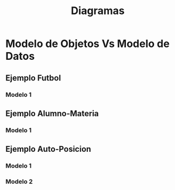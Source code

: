 #+TITLE: Diagramas
* Modelo de Objetos Vs Modelo de Datos
** Ejemplo Futbol
*** Modelo 1
    #+BEGIN_SRC plantuml :file img/futbol-1.png :exports results
      @startuml
      package "Modelo de Objetos" as p1{
          class Partido {
          }
      
          class Formacion {
              int goles
          }
      
          class Equipo {
              String name
          }
      
          class Jugador {
              String name
          }
      
          Partido -down-> Formacion : local
          Partido -down-> Formacion : visitante
      
          Formacion -right-> Equipo
          Formacion -down-> Jugador : *
      }
      
      package "Modelo de Datos" as p2{
          entity jugador{
              id INT
          }
      
          entity equipo{
              id INT
          }
      
          entity formacion{
              id INT
              equipo_id INT
          }
      
          entity jugador_formacion{
              jugador_id INT
              formacion_id INT
          }
      
          entity partido{
              id INT
              formacion_local_id INT
              formacion_visitante_id INT
          }
      
          equipo ||-left-|{ formacion
          formacion ||-down-|| partido
          formacion ||-down-|| partido
      
          formacion   ||-up-|{ jugador_formacion
          jugador     ||-left-|{jugador_formacion
      }
      
      note top of p1
      ,**La navegabilidad de Equipo->Formacion**
      - Desde la Formacion se puede llegar al Equipo
      por la relación "conoce"
      
      ,**La navegabilidad de Formacion->Equipo**
      - Equipo no puede acceder a la Formacion
      porque NO es una relación bidireccional.
      
      __Solución__:
      Se requiere una clase **Repositorio Formacion**
      que tenga todas las formaciones para buscar
      una formación por su equipo
      ,**Formacion buscarFormacionPorEquipo(Equipo e)**
      end note
      
      note top of p2
      ,**La navegabilidad entre Equipo-Formacion**
      - Existe una relación bidireccional
      
      - Se puede obtener las formaciones de
      un equipo usando la (FK)
      end note
      
      @enduml
    #+END_SRC

    #+RESULTS:
    [[file:img/futbol-1.png]]

** Ejemplo Alumno-Materia
*** Modelo 1
    #+BEGIN_SRC plantuml :file img/alumno-materia-1.png :exports results
      @startuml
      package "Modelo de Objetos"{
              class Cursada
     
              abstract class Materia{
                      -String nombre
                      {abstract} boolean esPromocionable()
              }
     
              class MateriaElectiva{
                      -int creditos
              }
              class MateriaObligatoria{
                      -int homogenea
              }
     
              Cursada -right-> Materia
              MateriaElectiva -up-|> Materia
              MateriaObligatoria -up-|> Materia
      }
      @enduml
    #+END_SRC

    #+RESULTS:
    [[file:img/alumno-materia-1.png]]

** Ejemplo Auto-Posicion
*** Modelo 1
    #+BEGIN_SRC plantuml :file img/auto-posicion-1.png :exports results
      @startuml
      
      package "Modelo de Objetos"{
          class Auto{
              String patente
          }
      
          class Posicion{
              String latitud
              String longitud
          }
      
      
          Auto -right-> Posicion
      }
      
      package "Modelo de Datos 1"{
          entity "Auto" as e1{
              ,**id**
              --
              posicion_id
          }
      
          entity "Posicion" as e2{
              ,**id**
              --
              latitud
              longitud
          }
      
          e1 ||-right-|| e2
      
          note as N1
          - NO es eficiente forzar el **modelo de datos**
          a como está el **modelo de objetos**
          - Obtener su posición es costoso, requiere un **JOIN**
      
          |= auto_id   |= posicion_id   |
          | 1         | 1             |
          | 2         | 1             |
          | 3         | 2             |
      
          |= posicion_id |= latitud |= longitud |
          | 1 | 10 | 10 |
          | 2 | 20 | 15 |
          end note
      
          N1 -up- e1
          N1 -up- e2
      }
      
      @enduml
    #+END_SRC

    #+RESULTS:
    [[file:img/auto-posicion-1.png]]
*** Modelo 2
    #+BEGIN_SRC plantuml :file img/auto-posicion-2.png :exports results
      @startuml
      
      package "Modelo de Objetos 1 (OK)" as p1{
          class Auto{
              String patente
          }
      
          class Posicion{
              String latitud
              String longitud
          }
      
      
          Auto -right-> Posicion
      }
      
      note as N2
      Si el Framework ORM ofrece @Embbeded
      
      class Auto{
        String patente
        ,**@Embedded**
        Posicion posicion;
      }
      
      ,**@Embeddable**
      class Posicion{
      }
      end note
      
      N2 -up- p1
      
      package "Modelo de Objetos 2 (OK)" as p2{
          class "Auto" as auto2{
              String patente
              String latitud
              String longitud
              Posicion getPosicion()
          }
      
          class "Posicion" as posicion2{
              String latitud
              String longitud
          }
      
      
          auto2 .right.> posicion2 : crea
      }
      
      note as N1
      Si el Framework ORM no ofrece @Embbeded
      
      Posicion getPosicion(){
       return new Posicion(this.latitud, this.posicion);
      }
      end note
      
      N1 -up- auto2
      N1 -up- posicion2
      
      package "Modelo de Objetos 3 (WRONG)" as p3{
          class "Auto" as auto3{
              String patente
              String latitud
              String longitud
          }
      }
      
      package "Modelo de Datos (OK)" as p4{
          entity "Auto" as e1{
              ,**id**
              --
              latitud
              longitud
          }
      }
      
      
      note bottom of auto3
      - No es correcto forzar el **modelo de objetos**
      al el **modelo de datos**
      - Se pierde la abstracción **Posición**
      end note
      
      p4 -left- p1
      p4 -down- p2
      p4 -left- p3
      @enduml
    #+END_SRC

    #+RESULTS:
    [[file:img/auto-posicion-2.png]]
